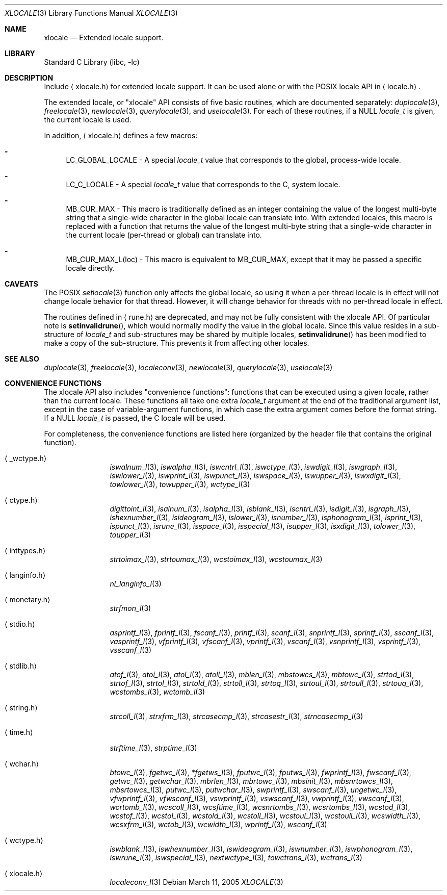 .Dd March 11, 2005
.Dt XLOCALE 3
.Os
.Sh NAME
.Nm xlocale
.Nd Extended locale support.
.Sh LIBRARY
.Lb libc
.Sh DESCRIPTION
Include
.Aq xlocale.h
for extended locale support.
It can be used alone or with the POSIX locale API in
.Aq locale.h .
.Pp
The extended locale, or "xlocale" API consists of five basic routines,
which are documented separately:
.Xr duplocale 3 ,
.Xr freelocale 3 ,
.Xr newlocale 3 ,
.Xr querylocale 3 ,
and
.Xr uselocale 3 .
For each of these routines, if a NULL
.Vt locale_t
is given, the current locale is used.
.Pp
In addition,
.Aq xlocale.h
defines a few macros:
.Pp
.Bl -dash
.It
LC_GLOBAL_LOCALE - A special
.Vt locale_t
value that corresponds to the global, process-wide locale.
.It
LC_C_LOCALE - A special
.Vt locale_t
value that corresponds to the C, system locale.
.It
MB_CUR_MAX - This macro is traditionally defined as an integer
containing the value of the longest multi-byte string
that a single-wide character in the global locale can translate into.
With extended locales, this macro is replaced with a function
that returns the value of the longest multi-byte string
that a single-wide character in the current locale (per-thread or global)
can translate into.
.It
MB_CUR_MAX_L(loc) - This macro is equivalent to MB_CUR_MAX,
except that it may be passed a specific locale directly.
.El
.Sh CAVEATS
The POSIX
.Xr setlocale 3
function only affects the global locale,
so using it when a per-thread locale is in effect
will not change locale behavior for that thread.
However, it will change behavior for threads
with no per-thread locale in effect.
.Pp
The routines defined in
.Aq rune.h
are deprecated, and may not be fully consistent with the xlocale API.
Of particular note is
.Fn setinvalidrune ,
which would normally modify the value in the global locale.
Since this value resides in a sub-structure of
.Vt locale_t
and sub-structures may be shared by multiple locales,
.Fn setinvalidrune
has been modified to make a copy of the sub-structure.
This prevents it from affecting other locales.
.Sh SEE ALSO
.Xr duplocale 3 ,
.Xr freelocale 3 ,
.Xr localeconv 3 ,
.Xr newlocale 3 ,
.Xr querylocale 3 ,
.Xr uselocale 3
.Sh CONVENIENCE FUNCTIONS
The xlocale API also includes "convenience functions":
functions that can be executed using a given locale,
rather than the current locale.
These functions all take one extra
.Vt locale_t
argument at the end of the traditional argument list,
except in the case of variable-argument functions,
in which case the extra argument comes before the format string.
If a NULL
.Vt locale_t
is passed, the C locale will be used.
.Pp
For completeness,
the convenience functions are listed here
(organized by the header file that contains the original function).
.Pp
.Bl -tag -width monetary.h
.It Aq _wctype.h
.Xr iswalnum_l 3 ,
.Xr iswalpha_l 3 ,
.Xr iswcntrl_l 3 ,
.Xr iswctype_l 3 ,
.Xr iswdigit_l 3 ,
.Xr iswgraph_l 3 ,
.Xr iswlower_l 3 ,
.Xr iswprint_l 3 ,
.Xr iswpunct_l 3 ,
.Xr iswspace_l 3 ,
.Xr iswupper_l 3 ,
.Xr iswxdigit_l 3 ,
.Xr towlower_l 3 ,
.Xr towupper_l 3 ,
.Xr wctype_l 3
.It Aq ctype.h
.Xr digittoint_l 3 ,
.Xr isalnum_l 3 ,
.Xr isalpha_l 3 ,
.Xr isblank_l 3 ,
.Xr iscntrl_l 3 ,
.Xr isdigit_l 3 ,
.Xr isgraph_l 3 ,
.Xr ishexnumber_l 3 ,
.Xr isideogram_l 3 ,
.Xr islower_l 3 ,
.Xr isnumber_l 3 ,
.Xr isphonogram_l 3 ,
.Xr isprint_l 3 ,
.Xr ispunct_l 3 ,
.Xr isrune_l 3 ,
.Xr isspace_l 3 ,
.Xr isspecial_l 3 ,
.Xr isupper_l 3 ,
.Xr isxdigit_l 3 ,
.Xr tolower_l 3 ,
.Xr toupper_l 3
.It Aq inttypes.h
.Xr strtoimax_l 3 ,
.Xr strtoumax_l 3 ,
.Xr wcstoimax_l 3 ,
.Xr wcstoumax_l 3
.It Aq langinfo.h
.Xr nl_langinfo_l 3
.It Aq monetary.h
.Xr strfmon_l 3
.It Aq stdio.h
.Xr asprintf_l 3 ,
.Xr fprintf_l 3 ,
.Xr fscanf_l 3 ,
.Xr printf_l 3 ,
.Xr scanf_l 3 ,
.Xr snprintf_l 3 ,
.Xr sprintf_l 3 ,
.Xr sscanf_l 3 ,
.Xr vasprintf_l 3 ,
.Xr vfprintf_l 3 ,
.Xr vfscanf_l 3 ,
.Xr vprintf_l 3 ,
.Xr vscanf_l 3 ,
.Xr vsnprintf_l 3 ,
.Xr vsprintf_l 3 ,
.Xr vsscanf_l 3
.It Aq stdlib.h
.Xr atof_l 3 ,
.Xr atoi_l 3 ,
.Xr atol_l 3 ,
.Xr atoll_l 3 ,
.Xr mblen_l 3 ,
.Xr mbstowcs_l 3 ,
.Xr mbtowc_l 3 ,
.Xr strtod_l 3 ,
.Xr strtof_l 3 ,
.Xr strtol_l 3 ,
.Xr strtold_l 3 ,
.Xr strtoll_l 3 ,
.Xr strtoq_l 3 ,
.Xr strtoul_l 3 ,
.Xr strtoull_l 3 ,
.Xr strtouq_l 3 ,
.Xr wcstombs_l 3 ,
.Xr wctomb_l 3
.It Aq string.h
.Xr strcoll_l 3 ,
.Xr strxfrm_l 3 ,
.Xr strcasecmp_l 3 ,
.Xr strcasestr_l 3 ,
.Xr strncasecmp_l 3
.It Aq time.h
.Xr strftime_l 3 ,
.Xr strptime_l 3
.It Aq wchar.h
.Xr btowc_l 3 ,
.Xr fgetwc_l 3 ,
.Xr *fgetws_l 3 ,
.Xr fputwc_l 3 ,
.Xr fputws_l 3 ,
.Xr fwprintf_l 3 ,
.Xr fwscanf_l 3 ,
.Xr getwc_l 3 ,
.Xr getwchar_l 3 ,
.Xr mbrlen_l 3 ,
.Xr mbrtowc_l 3 ,
.Xr mbsinit_l 3 ,
.Xr mbsnrtowcs_l 3 ,
.Xr mbsrtowcs_l 3 ,
.Xr putwc_l 3 ,
.Xr putwchar_l 3 ,
.Xr swprintf_l 3 ,
.Xr swscanf_l 3 ,
.Xr ungetwc_l 3 ,
.Xr vfwprintf_l 3 ,
.Xr vfwscanf_l 3 ,
.Xr vswprintf_l 3 ,
.Xr vswscanf_l 3 ,
.Xr vwprintf_l 3 ,
.Xr vwscanf_l 3 ,
.Xr wcrtomb_l 3 ,
.Xr wcscoll_l 3 ,
.Xr wcsftime_l 3 ,
.Xr wcsnrtombs_l 3 ,
.Xr wcsrtombs_l 3 ,
.Xr wcstod_l 3 ,
.Xr wcstof_l 3 ,
.Xr wcstol_l 3 ,
.Xr wcstold_l 3 ,
.Xr wcstoll_l 3 ,
.Xr wcstoul_l 3 ,
.Xr wcstoull_l 3 ,
.Xr wcswidth_l 3 ,
.Xr wcsxfrm_l 3 ,
.Xr wctob_l 3 ,
.Xr wcwidth_l 3 ,
.Xr wprintf_l 3 ,
.Xr wscanf_l 3
.It Aq wctype.h
.Xr iswblank_l 3 ,
.Xr iswhexnumber_l 3 ,
.Xr iswideogram_l 3 ,
.Xr iswnumber_l 3 ,
.Xr iswphonogram_l 3 ,
.Xr iswrune_l 3 ,
.Xr iswspecial_l 3 ,
.Xr nextwctype_l 3 ,
.Xr towctrans_l 3 ,
.Xr wctrans_l 3
.It Aq xlocale.h
.Xr localeconv_l 3
.El
